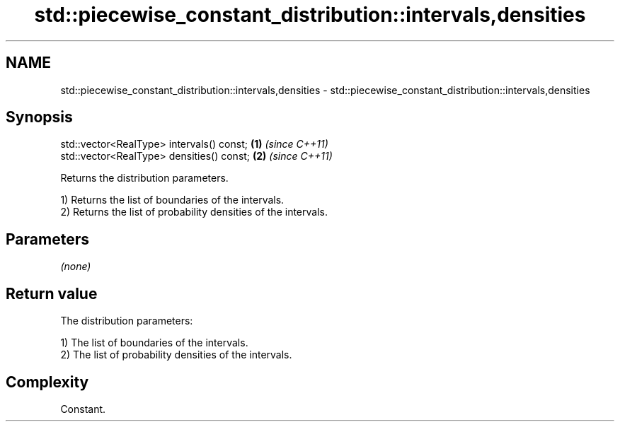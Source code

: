 .TH std::piecewise_constant_distribution::intervals,densities 3 "2018.03.28" "http://cppreference.com" "C++ Standard Libary"
.SH NAME
std::piecewise_constant_distribution::intervals,densities \- std::piecewise_constant_distribution::intervals,densities

.SH Synopsis
   std::vector<RealType> intervals() const; \fB(1)\fP \fI(since C++11)\fP
   std::vector<RealType> densities() const; \fB(2)\fP \fI(since C++11)\fP

   Returns the distribution parameters.

   1) Returns the list of boundaries of the intervals.
   2) Returns the list of probability densities of the intervals.

.SH Parameters

   \fI(none)\fP

.SH Return value

   The distribution parameters:

   1) The list of boundaries of the intervals.
   2) The list of probability densities of the intervals.

.SH Complexity

   Constant.

